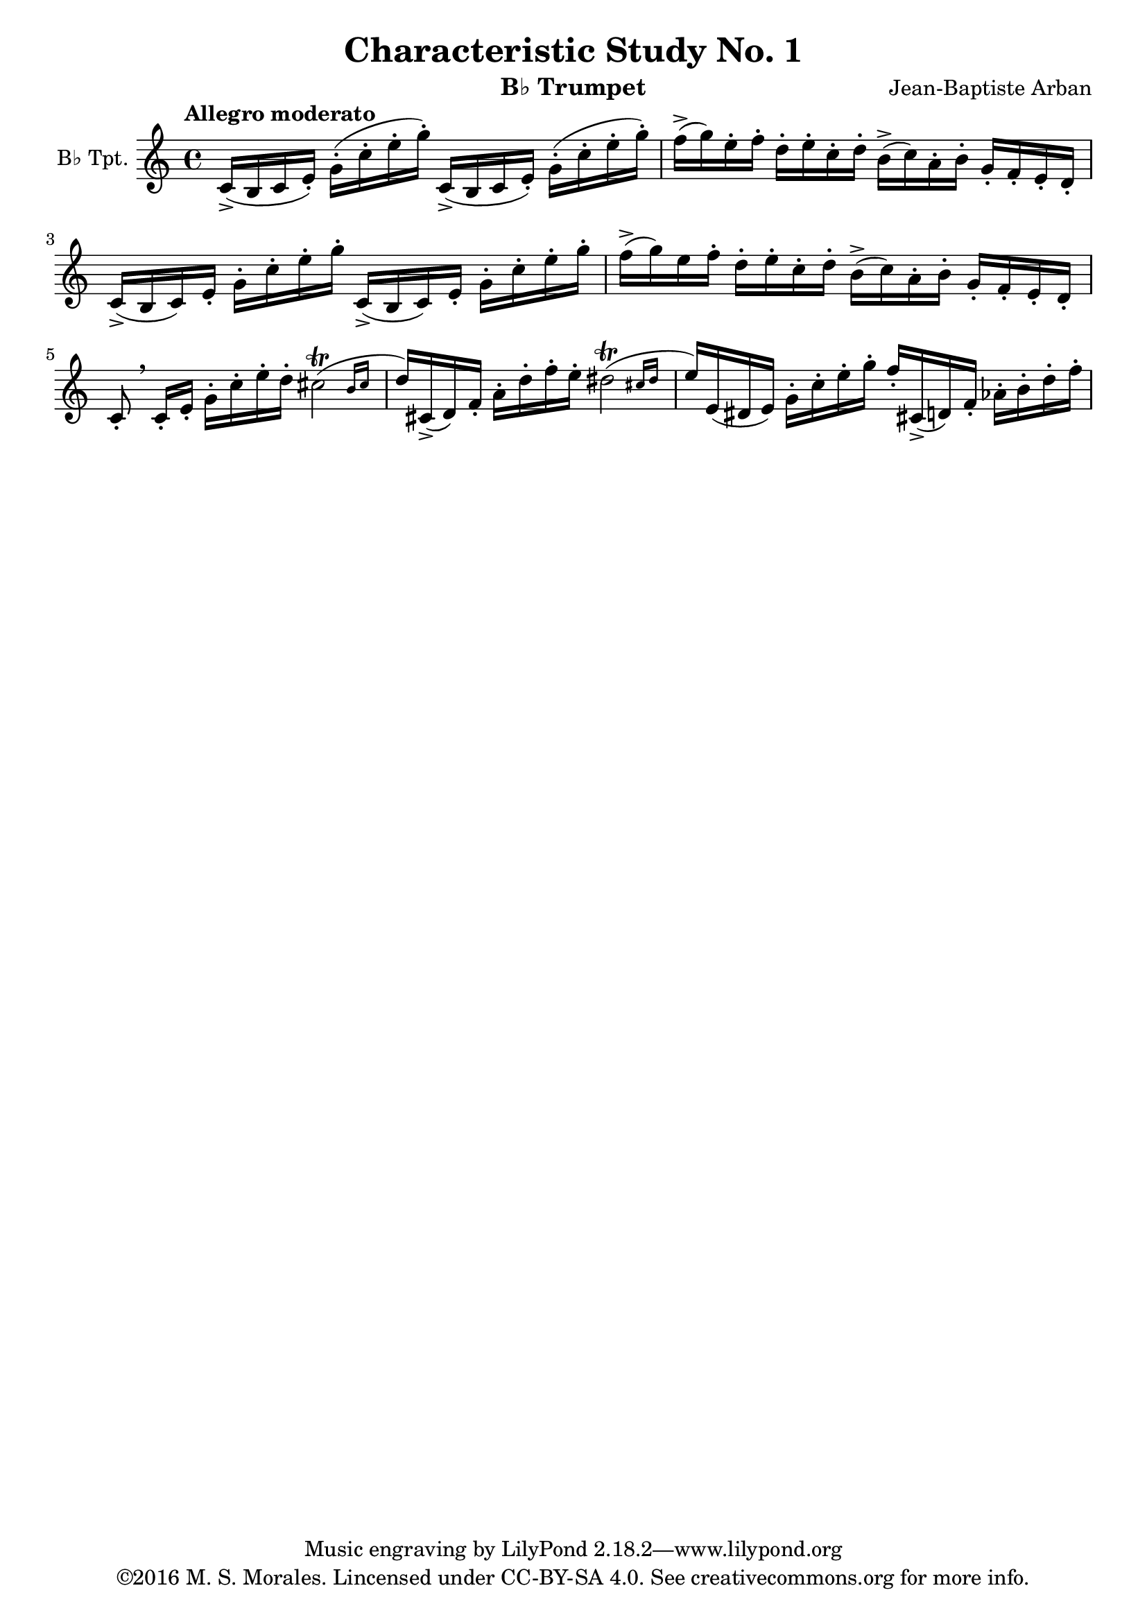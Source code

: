 % This LilyPond file is ©2016 M. S. Morales
% This score is based on a public domain score available from IMSLP.
% This score and its source are freely avaible under the terms of the
% Creative Commons Attribution ShareAlike 4.0 license.
% See https://creativecommons.org/licenses/by-sa/4.0/ for license details.
%
% The most up-to-date version of this LilyPond file is available via GitHub at:
% https://github.com/lagetisto/music-scores/tree/master/Arban-Method

\version "2.18.2"

\header {
  title = "Characteristic Study No. 1"
  instrument = "B♭ Trumpet"
  composer = "Jean-Baptiste Arban"
  copyright = "Music engraving by LilyPond 2.18.2—www.lilypond.org" %there is an emdash after the number
  tagline = "©2016 M. S. Morales. Lincensed under CC-BY-SA 4.0. See creativecommons.org for more info."
}

global = {
  \key c \major
  \time 4/4
  \tempo "Allegro moderato"
}

trumpetBb = \relative c'' {
  \global
  \transposition bes
  % Music follows here.
  c,16->( b c e-.) g-.( c-. e-. g-.) c,,->( b c e-.)  g-.( c-. e-. g-._)
  f->( g) e-. f-. d-. e-. c-. d-. b->( c) a-. b-. g-. f-. e-. d-.
  c->( b c) e-. g-. c-. e-. g-. c,,->( b c) e-. g-. c-. e-. g-.
  f->( g) e f-. d-. e-. c-. d-. b->( c) a-. b-. g-. f-. e-. d-.
  c8-. \breathe c16-. e-. g-. c-. e-. d-. \afterGrace cis2-\trill( { b16 cis}
  d16) cis,->( d) f-. a-. d-. f-. e-. \afterGrace dis2-\trill( { cis16 dis}
  e16) e,( dis e) g-. c-. e-. g-. f-. cis,->( d) f-. aes-. b-. d-. f-.
  
  
}

\score {
  \new Staff \with {
    instrumentName = "B♭ Tpt."
    midiInstrument = "trumpet"
  } \trumpetBb
  \layout { }
  \midi {
    \tempo 4=100
  }
}
